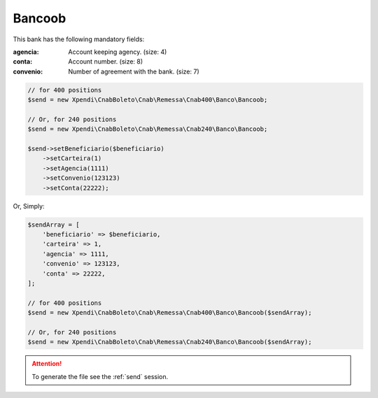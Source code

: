 Bancoob
=======

This bank has the following mandatory fields:

:agencia: Account keeping agency. (size: 4)
:conta: Account number. (size: 8)
:convenio: Number of agreement with the bank. (size: 7)

.. code-block:: php

    // for 400 positions
    $send = new Xpendi\CnabBoleto\Cnab\Remessa\Cnab400\Banco\Bancoob;

    // Or, for 240 positions
    $send = new Xpendi\CnabBoleto\Cnab\Remessa\Cnab240\Banco\Bancoob;

    $send->setBeneficiario($beneficiario)
        ->setCarteira(1)
        ->setAgencia(1111)
        ->setConvenio(123123)
        ->setConta(22222);

Or, Simply:

.. code-block:: php

    $sendArray = [
        'beneficiario' => $beneficiario,
        'carteira' => 1,
        'agencia' => 1111,
        'convenio' => 123123,
        'conta' => 22222,
    ];

    // for 400 positions
    $send = new Xpendi\CnabBoleto\Cnab\Remessa\Cnab400\Banco\Bancoob($sendArray);

    // Or, for 240 positions
    $send = new Xpendi\CnabBoleto\Cnab\Remessa\Cnab240\Banco\Bancoob($sendArray);

.. ATTENTION::
    To generate the file see the :ref:`send` session.